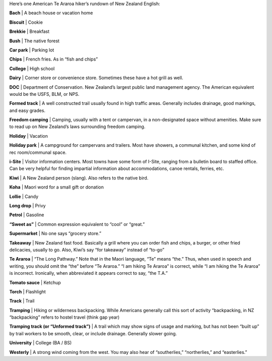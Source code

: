 .. title: New Zealand Hiking Dictionary
.. slug: new-zealand-hiking-dictionary
.. date: 2017-06-29 20:20:09 UTC-08:00
.. tags: Hiking, Te Araroa
.. category: 
.. link: 
.. description: 
.. type: text

Here’s one American Te Araroa hiker’s rundown of New Zealand English:

**Bach** | A beach house or vacation home

**Biscuit** | Cookie

**Brekkie** | Breakfast

**Bush** | The native forest

**Car park** | Parking lot

**Chips** | French fries. As in “fish and chips”

**College** | High school

**Dairy** | Corner store or convenience store. Sometimes these have a hot grill as well.

**DOC** | Department of Conservation. New Zealand’s largest public land management agency. The American equivalent would be the USFS, BLM, or NPS.

**Formed track** | A well constructed trail usually found in high traffic areas. Generally includes drainage, good markings, and easy grades.

**Freedom camping** | Camping, usually with a tent or campervan, in a non-designated space without amenities. Make sure to read up on New Zealand’s laws surrounding freedom camping.

**Holiday** | Vacation

**Holiday park** | A campground for campervans and trailers. Most have showers, a communal kitchen, and some kind of rec room/communal space.

**i-Site** | Visitor information centers. Most towns have some form of I-Site, ranging from a bulletin board to staffed office. Can be very helpful for finding impartial information about accommodations, canoe rentals, ferries, etc.

**Kiwi** | A New Zealand person (slang). Also refers to the native bird.

**Koha** | Maori word for a small gift or donation

**Lollie** | Candy

**Long drop** | Privy

**Petrol** | Gasoline

**“Sweet as”** | Common expression equivalent to “cool” or “great.”

**Supermarket** | No one says “grocery store.”

**Takeaway** | New Zealand fast food. Basically a grill where you can order fish and chips, a burger, or other fried delicacies, usually to go. Also, Kiwi’s say “for takeaway” instead of “to-go”

**Te Araroa** | “The Long Pathway.” Note that in the Maori language, “Te” means “the.” Thus, when used in speech and writing, you should omit the “the” before “Te Araroa.” “I am hiking Te Araroa” is correct, while “I am hiking the Te Araroa” is incorrect. Ironically, when abbreviated it appears correct to say, “the T.A.”

**Tomato sauce** | Ketchup

**Torch** | Flashlight

**Track** | Trail

**Tramping** | Hiking or wilderness backpacking. While Americans generally call this sort of activity “backpacking, in NZ “backpacking” refers to hostel travel (think gap year)

**Tramping track (or “Unformed track”)** | A trail which may show signs of usage and marking, but has not been “built up” by trail workers to be smooth, clear, or include drainage. Generally slower going.

**University** | College (BA / BS)

**Westerly** | A strong wind coming from the west. You may also hear of “southerlies,” “northerlies,” and “easterlies.”